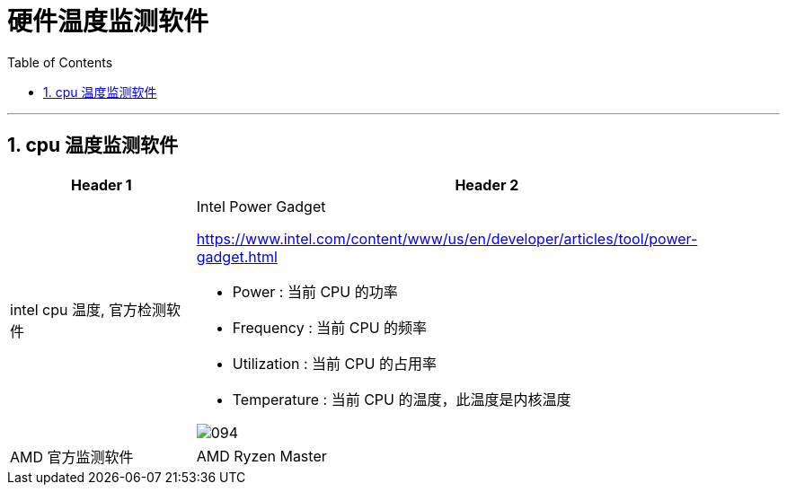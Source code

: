 
= 硬件温度监测软件
:toc:
:sectnums:

---

== cpu 温度监测软件

[options="autowidth" cols="1a,1a"]
|===
|Header 1 |Header 2

|intel cpu 温度, 官方检测软件
|Intel Power Gadget

https://www.intel.com/content/www/us/en/developer/articles/tool/power-gadget.html

- Power : 当前 CPU 的功率
- Frequency : 当前 CPU 的频率
- Utilization : 当前 CPU 的占用率
- Temperature : 当前 CPU 的温度，此温度是内核温度

image:img/094.gif[]


| AMD 官方监测软件
|AMD Ryzen Master
|===
